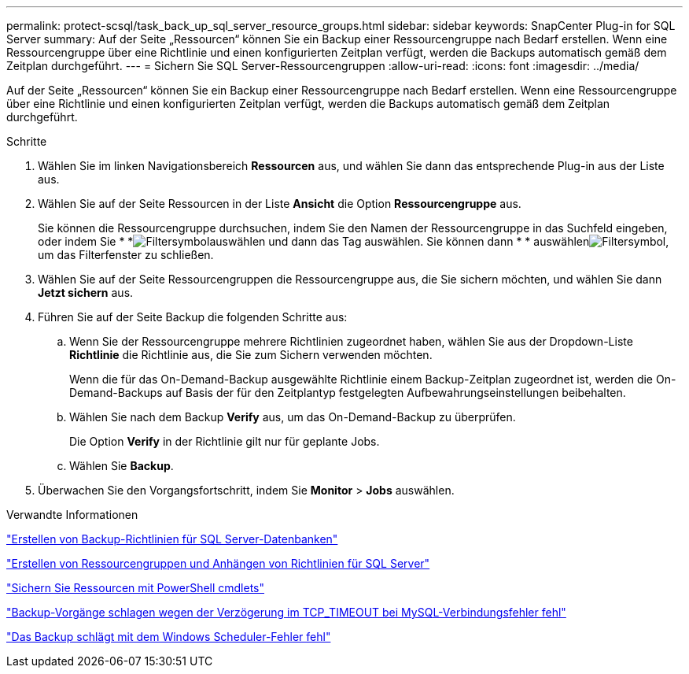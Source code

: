 ---
permalink: protect-scsql/task_back_up_sql_server_resource_groups.html 
sidebar: sidebar 
keywords: SnapCenter Plug-in for SQL Server 
summary: Auf der Seite „Ressourcen“ können Sie ein Backup einer Ressourcengruppe nach Bedarf erstellen. Wenn eine Ressourcengruppe über eine Richtlinie und einen konfigurierten Zeitplan verfügt, werden die Backups automatisch gemäß dem Zeitplan durchgeführt. 
---
= Sichern Sie SQL Server-Ressourcengruppen
:allow-uri-read: 
:icons: font
:imagesdir: ../media/


[role="lead"]
Auf der Seite „Ressourcen“ können Sie ein Backup einer Ressourcengruppe nach Bedarf erstellen. Wenn eine Ressourcengruppe über eine Richtlinie und einen konfigurierten Zeitplan verfügt, werden die Backups automatisch gemäß dem Zeitplan durchgeführt.

.Schritte
. Wählen Sie im linken Navigationsbereich *Ressourcen* aus, und wählen Sie dann das entsprechende Plug-in aus der Liste aus.
. Wählen Sie auf der Seite Ressourcen in der Liste *Ansicht* die Option *Ressourcengruppe* aus.
+
Sie können die Ressourcengruppe durchsuchen, indem Sie den Namen der Ressourcengruppe in das Suchfeld eingeben, oder indem Sie * *image:../media/filter_icon.png["Filtersymbol"]auswählen und dann das Tag auswählen. Sie können dann * * auswählenimage:../media/filter_icon.png["Filtersymbol"], um das Filterfenster zu schließen.

. Wählen Sie auf der Seite Ressourcengruppen die Ressourcengruppe aus, die Sie sichern möchten, und wählen Sie dann *Jetzt sichern* aus.
. Führen Sie auf der Seite Backup die folgenden Schritte aus:
+
.. Wenn Sie der Ressourcengruppe mehrere Richtlinien zugeordnet haben, wählen Sie aus der Dropdown-Liste *Richtlinie* die Richtlinie aus, die Sie zum Sichern verwenden möchten.
+
Wenn die für das On-Demand-Backup ausgewählte Richtlinie einem Backup-Zeitplan zugeordnet ist, werden die On-Demand-Backups auf Basis der für den Zeitplantyp festgelegten Aufbewahrungseinstellungen beibehalten.

.. Wählen Sie nach dem Backup *Verify* aus, um das On-Demand-Backup zu überprüfen.
+
Die Option *Verify* in der Richtlinie gilt nur für geplante Jobs.

.. Wählen Sie *Backup*.


. Überwachen Sie den Vorgangsfortschritt, indem Sie *Monitor* > *Jobs* auswählen.


.Verwandte Informationen
link:task_create_backup_policies_for_sql_server_databases.html["Erstellen von Backup-Richtlinien für SQL Server-Datenbanken"]

link:task_create_resource_groups_and_attach_policies_for_sql_server.html["Erstellen von Ressourcengruppen und Anhängen von Richtlinien für SQL Server"]

link:task_back_up_resources_using_powershell_cmdlets_for_sql.html["Sichern Sie Ressourcen mit PowerShell cmdlets"]

https://kb.netapp.com/Advice_and_Troubleshooting/Data_Protection_and_Security/SnapCenter/Clone_operation_might_fail_or_take_longer_time_to_complete_with_default_TCP_TIMEOUT_value["Backup-Vorgänge schlagen wegen der Verzögerung im TCP_TIMEOUT bei MySQL-Verbindungsfehler fehl"]

https://kb.netapp.com/Advice_and_Troubleshooting/Data_Protection_and_Security/SnapCenter/Backup_fails_with_Windows_scheduler_error["Das Backup schlägt mit dem Windows Scheduler-Fehler fehl"]
